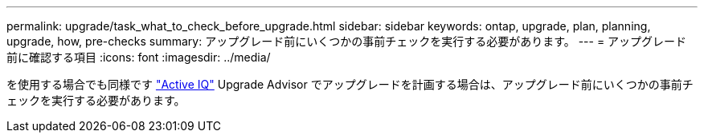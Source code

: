 ---
permalink: upgrade/task_what_to_check_before_upgrade.html 
sidebar: sidebar 
keywords: ontap, upgrade, plan, planning, upgrade, how, pre-checks 
summary: アップグレード前にいくつかの事前チェックを実行する必要があります。 
---
= アップグレード前に確認する項目
:icons: font
:imagesdir: ../media/


[role="lead"]
を使用する場合でも同様です link:https://aiq.netapp.com/["Active IQ"] Upgrade Advisor でアップグレードを計画する場合は、アップグレード前にいくつかの事前チェックを実行する必要があります。
